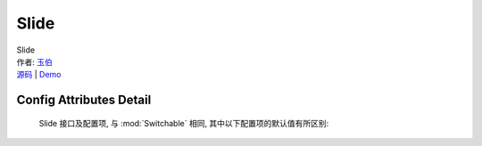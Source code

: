 ﻿.. module:: Slide

Slide
===================================================================

|  Slide
|  作者: `玉伯 <lifesinger@gmail.com>`_
|  `源码 <https://github.com/kissyteam/kissy/tree/master/src/switchable/accordion/slide/>`_ | `Demo <../../../demo/switchable/index.html>`_

Config Attributes Detail
---------------------------------------------------------------------

    Slide 接口及配置项, 与 :mod:`Switchable` 相同, 其中以下配置项的默认值有所区别:
    
    .. data:: autoplay
    
        {Boolean} - 默认为true，是否自动切换。
        
    .. data:: circular
    
        {Boolean} - 默认为true，是否循环切换。